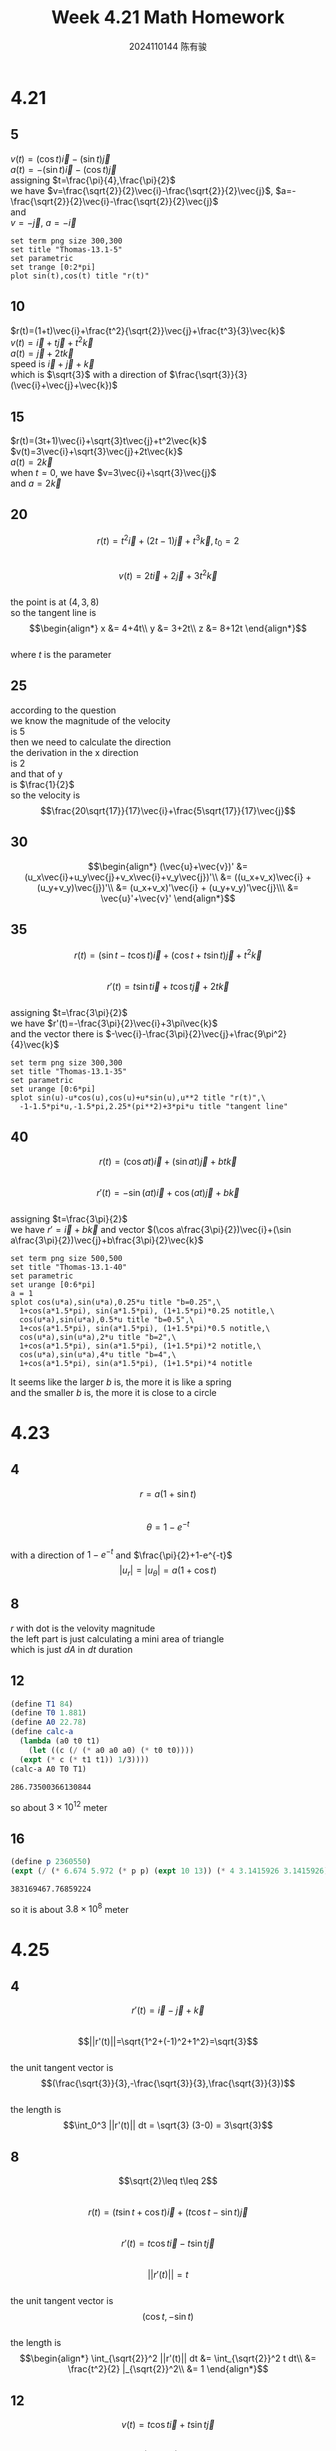 #+TITLE: Week 4.21 Math Homework
#+AUTHOR: 2024110144 陈有骏
#+LATEX_COMPILER: xelatex
#+LATEX_CLASS: article
#+LATEX_CLASS_OPTIONS: [a4paper,10pt]
#+LATEX_HEADER: \usepackage[margin=0.5in]{geometry}
#+LATEX_HEADER: \usepackage{xeCJK}
#+OPTIONS: \n:t toc:nil num:nil date:nil

#+begin_comment
4.21
Thomas 13.1 1-40 mod 5
left: 5(need manual drawing after print)
4.23
Thomas 13.6 1-16 mod 4
left: nil
4.25
Thomas 13.3 1-22 mod 4
left: nil
#+end_comment

* 4.21
** 5
$v(t)=(\cos t)\vec{i}-(\sin t)\vec{j}$
$a(t)=-(\sin t)\vec{i}-(\cos t)\vec{j}$
assigning $t=\frac{\pi}{4},\frac{\pi}{2}$
we have $v=\frac{\sqrt{2}}{2}\vec{i}-\frac{\sqrt{2}}{2}\vec{j}$, $a=-\frac{\sqrt{2}}{2}\vec{i}-\frac{\sqrt{2}}{2}\vec{j}$
and
$v=-\vec{j}$, $a=-\vec{i}$
#+begin_src gnuplot :file thomas-13.1-5.png :exports both
  set term png size 300,300
  set title "Thomas-13.1-5"
  set parametric
  set trange [0:2*pi]
  plot sin(t),cos(t) title "r(t)"
#+end_src

#+RESULTS:
[[file:thomas-13.1-5.png]]

** 10
$r(t)=(1+t)\vec{i}+\frac{t^2}{\sqrt{2}}\vec{j}+\frac{t^3}{3}\vec{k}$
$v(t)=\vec{i}+t\vec{j}+t^2\vec{k}$
$a(t)=\vec{j}+2t\vec{k}$
speed is $\vec{i}+\vec{j}+\vec{k}$
which is $\sqrt{3}$ with a direction of $\frac{\sqrt{3}}{3} (\vec{i}+\vec{j}+\vec{k})$
** 15
$r(t)=(3t+1)\vec{i}+\sqrt{3}t\vec{j}+t^2\vec{k}$
$v(t)=3\vec{i}+\sqrt{3}\vec{j}+2t\vec{k}$
$a(t)=2\vec{k}$
when $t=0$, we have $v=3\vec{i}+\sqrt{3}\vec{j}$
and $a=2\vec{k}$

** 20
$$r(t)=t^2\vec{i} + (2t-1)\vec{j} + t^3 \vec{k}, t_0=2$$
$$v(t)=2t\vec{i} + 2\vec{j} + 3t^2 \vec{k}$$
the point is at $(4,3,8)$
so the tangent line is
$$\begin{align*}
x &= 4+4t\\
y &= 3+2t\\
z &= 8+12t
\end{align*}$$
where $t$ is the parameter
** 25
according to the question
we know the magnitude of the velocity
is $5$
then we need to calculate the direction
the derivation in the x direction
is $2$
and that of y
is $\frac{1}{2}$
so the velocity is
$$\frac{20\sqrt{17}}{17}\vec{i}+\frac{5\sqrt{17}}{17}\vec{j}$$
** 30
$$\begin{align*}
(\vec{u}+\vec{v})' &= (u_x\vec{i}+u_y\vec{j}+v_x\vec{i}+v_y\vec{j})'\\
&= ((u_x+v_x)\vec{i} + (u_y+v_y)\vec{j})'\\
&= (u_x+v_x)'\vec{i} + (u_y+v_y)'\vec{j}\\\
&= \vec{u}'+\vec{v}'
\end{align*}$$
** 35
$$r(t)=(\sin t-t\cos t)\vec{i}
+(\cos t + t\sin t)\vec{j}+t^2\vec{k}$$
$$r'(t)=t\sin t\vec{i} + t\cos t\vec{j} + 2t\vec{k}$$
assigning $t=\frac{3\pi}{2}$
we have $r'(t)=-\frac{3\pi}{2}\vec{i}+3\pi\vec{k}$
and the vector there is $-\vec{i}-\frac{3\pi}{2}\vec{j}+\frac{9\pi^2}{4}\vec{k}$
#+begin_src gnuplot :file thomas-13.1-35.png :exports both
  set term png size 300,300
  set title "Thomas-13.1-35"
  set parametric
  set urange [0:6*pi]
  splot sin(u)-u*cos(u),cos(u)+u*sin(u),u**2 title "r(t)",\
	-1-1.5*pi*u,-1.5*pi,2.25*(pi**2)+3*pi*u title "tangent line"
#+end_src

#+RESULTS:
[[file:thomas-13.1-35.png]]

** 40
$$r(t)=(\cos at)\vec{i}+(\sin at)\vec{j}+bt\vec{k}$$
$$r'(t)=-\sin (at) \vec{i} + \cos (at) \vec{j} + b\vec{k}$$
assigning $t=\frac{3\pi}{2}$
we have $r'=\vec{i}+b\vec{k}$ and vector $(\cos a\frac{3\pi}{2})\vec{i}+(\sin a\frac{3\pi}{2})\vec{j}+b\frac{3\pi}{2}\vec{k}$
#+begin_src gnuplot :file thomas-13.1-40.png :exports both
  set term png size 500,500
  set title "Thomas-13.1-40"
  set parametric
  set urange [0:6*pi]
  a = 1
  splot cos(u*a),sin(u*a),0.25*u title "b=0.25",\
	1+cos(a*1.5*pi), sin(a*1.5*pi), (1+1.5*pi)*0.25 notitle,\
	cos(u*a),sin(u*a),0.5*u title "b=0.5",\
	1+cos(a*1.5*pi), sin(a*1.5*pi), (1+1.5*pi)*0.5 notitle,\
	cos(u*a),sin(u*a),2*u title "b=2",\
	1+cos(a*1.5*pi), sin(a*1.5*pi), (1+1.5*pi)*2 notitle,\
	cos(u*a),sin(u*a),4*u title "b=4",\
	1+cos(a*1.5*pi), sin(a*1.5*pi), (1+1.5*pi)*4 notitle
#+end_src

#+RESULTS:
[[file:thomas-13.1-40.png]]

It seems like the larger $b$ is, the more it is like a spring
and the smaller $b$ is, the more it is close to a circle

* 4.23
** 4
$$r=a(1+\sin t)$$
$$\theta=1-e^{-t}$$
with a direction of $1-e^{-t}$ and $\frac{\pi}{2}+1-e^{-t}$
$$|u_r| = |u_{\theta}| = a(1+\cos t)$$
** 8
$r$ with dot is the velovity magnitude
the left part is just calculating a mini area of triangle
which is just $dA$ in $dt$ duration
** 12
#+begin_src scheme :exports both
  (define T1 84)
  (define T0 1.881)
  (define A0 22.78)
  (define calc-a
    (lambda (a0 t0 t1)
      (let ((c (/ (* a0 a0 a0) (* t0 t0))))
	(expt (* c (* t1 t1)) 1/3))))
  (calc-a A0 T0 T1)
#+end_src

#+RESULTS:
: 286.73500366130844

so about $3\times 10^{12}$ meter

** 16
#+begin_src scheme :exports both
  (define p 2360550)
  (expt (/ (* 6.674 5.972 (* p p) (expt 10 13)) (* 4 3.1415926 3.1415926)) 1/3)
#+end_src

#+RESULTS:
: 383169467.76859224

so it is about $3.8\times 10^8$ meter

* 4.25
** 4
$$r'(t)=\vec{i}-\vec{j}+\vec{k}$$
$$||r'(t)||=\sqrt{1^2+(-1)^2+1^2}=\sqrt{3}$$
the unit tangent vector is
$$(\frac{\sqrt{3}}{3},-\frac{\sqrt{3}}{3},\frac{\sqrt{3}}{3})$$
the length is
$$\int_0^3 ||r'(t)|| dt = \sqrt{3} (3-0) = 3\sqrt{3}$$
** 8
$$\sqrt{2}\leq t\leq 2$$
$$r(t)=(t\sin t+\cos t) \vec{i} + (t\cos t-\sin t)\vec{j}$$
$$r'(t)=t\cos t \vec{i} - t\sin t \vec{j}$$
$$||r'(t)||=t$$
the unit tangent vector is
$$(\cos t, -\sin t)$$
the length is
$$\begin{align*}
\int_{\sqrt{2}}^2 ||r'(t)|| dt
&= \int_{\sqrt{2}}^2 t dt\\
&= \frac{t^2}{2} |_{\sqrt{2}}^2\\
&= 1
\end{align*}$$
** 12
$$v(t)=t\cos t \vec{i} + t\sin t \vec{j}$$
$$\begin{align*}
s &= \int_0^t |v(\phi)| d\phi\\
&= \int_0^t t d\phi\\
&= t^2
\end{align*}$$
$$\begin{align*}
L &= \int_{\frac{\pi}{2}}^{\pi} s dt\\
&= \int_{\frac{\pi}{2}}^{\pi} t^2 dt\
&= \frac{t^3}{3} |_{\frac{\pi}{2}}^{\pi}\\
&= \frac{7\pi^3}{24}
\end{align*}$$
** 16
just drop the bottom and cap
then cut vertically passing a point of the arc
flat the holly bottle in the end
** 20
$$r'(t)=t\cos t\vec{i} + t\sin t\vec{j}$$
$$||r'(t)||=t$$
so the unit tangent vector is
$$(\cos t,\sin t)$$
